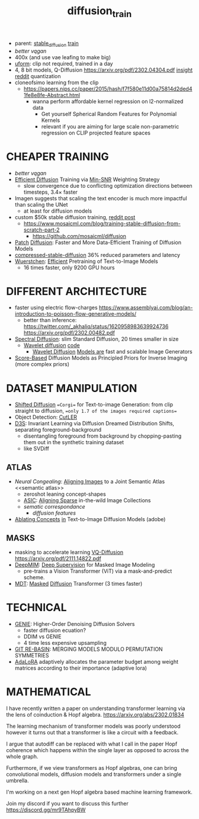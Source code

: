 :PROPERTIES:
:ID:       3eb4404b-1adc-4cc1-8e04-661a758c7d47
:END:
#+title: diffusion_train
#+filetags: :nawanomicon:
- parent: [[id:c7fe7e79-73d3-4cc7-a673-2c2e259ab5b5][stable_diffusion]] [[id:cb192d74-71e5-40c3-8763-6f68ffde8e27][train]]
- [[better vqgan]]
- 400x (and use vae leafing to make big)
- [[https://github.com/unum-cloud/uform][uform]]: clip not required, trained in a day
- 4, 8 bit models, Q-Diffusion https://arxiv.org/pdf/2302.04304.pdf [[https://www.reddit.com/r/StableDiffusion/comments/10yelb5/quantizing_diffusion_models_running_stable/][insight reddit]] quantization
- cloneofsimo learning from the clip
  - https://papers.nips.cc/paper/2015/hash/f7f580e11d00a75814d2ded41fe8e8fe-Abstract.html
    - wanna perform affordable kernel regression on l2-normalized data
      - Get yourself Spherical Random Features for Polynomial Kernels
      - relevant if you are aiming for large scale non-parametric regression on CLIP projected feature spaces
* CHEAPER TRAINING
- [[better vqgan]]
- [[https://arxiv.org/abs/2303.09556][Efficient Diffusion]] Training via [[https://arxiv.org/pdf/2303.09556.pdf][Min-SNR]] Weighting Strategy
  - slow convergence due to conflicting optimization directions between timesteps, 3.4× faster
- Imagen suggests that scaling the text encoder is much more impactful than scaling the UNet
  - at least for diffusion models
- custom $50k stable diffusion training, [[https://www.reddit.com/r/StableDiffusion/comments/130b7fa/comment/jhwmzcv/?utm_source=share&utm_medium=web2x&context=3][reddit post]]
  - https://www.mosaicml.com/blog/training-stable-diffusion-from-scratch-part-2
    - https://github.com/mosaicml/diffusion
- [[https://arxiv.org/abs/2304.12526][Patch]] [[https://twitter.com/davisblalock/status/1656196316412911616][Diffusion]]: Faster and More Data-Efficient Training of Diffusion Models
- [[https://huggingface.co/spaces/nota-ai/compressed-stable-diffusion][compressed-stable-diffusion]]  36% reduced parameters and latency
- [[https://huggingface.co/papers/2306.00637][Wuerstchen]]: [[https://twitter.com/dome39931447/status/1664514701118656512][Efficient]] Pretraining of Text-to-Image Models
  - 16 times faster, only 9200 GPU hours
* DIFFERENT ARCHITECTURE
- faster using electric flow-charges
  https://www.assemblyai.com/blog/an-introduction-to-poisson-flow-generative-models/
  - better than inference: https://twitter.com/_akhaliq/status/1620958983639924736 https://arxiv.org/pdf/2302.00482.pdf
- [[https://arxiv.org/pdf/2211.17106.pdf][Spectral Diffusion]]: slim Standard Diffusion, 20 times smaller in size
  - [[https://www.researchgate.net/publication/365850345_Wavelet_Diffusion_Models_are_fast_and_scalable_Image_Generators][Wavelet diffusion]] [[https://github.com/VinAIResearch/WaveDiff][code]]
    - [[https://arxiv.org/abs/2211.16152][Wavelet Diffusion]] [[https://github.com/VinAIResearch/WaveDiff][Models are]] fast and scalable Image Generators
- [[https://arxiv.org/abs/2304.11751][Score-Based]] Diffusion Models as Principled Priors for Inverse Imaging (more complex priors)
* DATASET MANIPULATION
- [[https://arxiv.org/abs/2211.15388][Shifted Diffusion]] ==Corgi== for Text-to-image Generation: from clip straight to diffusion, ==only 1.7 of the images required captions==
- Object Detection: [[https://github.com/facebookresearch/CutLER][CutLER]]
- [[https://arxiv.org/abs/2211.10370][D3S]]: Invariant Learning via Diffusion Dreamed Distribution Shifts, separating foreground-background
  - disentangling foreground from background by chopping-pasting them out in the synthetic training dataset
  - like SVDiff
** ATLAS
- [[Neural Congealing: Aligning Images to a Joint Semantic Atlas][Neural Congealing]]: [[https://neural-congealing.github.io/][Aligning Images]] to a Joint Semantic Atlas <<semantic atlas>>
  - zeroshot leaning concept-shapes
  - [[https://arxiv.org/abs/2303.16201][ASIC]]: [[https://kampta.github.io/asic/][Aligning Sparse]] in-the-wild Image Collections
  - [[sematic correspondance]]
    - [[diffusion features]]
- [[https://www.cs.cmu.edu/~concept-ablation/][Ablating Concepts]] [[https://github.com/nupurkmr9/concept-ablation][in]] Text-to-Image Diffusion Models (adobe)
** MASKS
- masking to accelerate learning [[https://github.com/microsoft/VQ-Diffusion][VQ-Diffusion]] https://arxiv.org/pdf/2111.14822.pdf
- [[https://arxiv.org/abs/2303.08817][DeepMIM]]: [[https://github.com/OliverRensu/DeepMIM][Deep Supervision]] for Masked Image Modeling
  - pre-trains a Vision Transformer (ViT) via a mask-and-predict scheme.
- [[https://github.com/sail-sg/MDT][MDT]]: [[https://twitter.com/_akhaliq/status/1640007265762811904][Masked]] [[https://github.com/sail-sg/MDT][Diffusion]] Transformer (3 times faster)
* TECHNICAL
- [[https://arxiv.org/pdf/2210.05475.pdf][GENIE]]: Higher-Order Denoising Diffusion Solvers
  - faster diffusion ecuation?
  - DDIM vs GENIE
  - 4 time less expensive upsampling
- [[https://arxiv.org/pdf/2210.05475.pdf][GIT RE-BASIN]]: MERGING MODELS MODULO PERMUTATION SYMMETRIES
- [[https://arxiv.org/pdf/2303.10512.pdf][AdaLoRA]] adaptively allocates the parameter budget among weight matrices according to their importance (adaptive lora)
* MATHEMATICAL
I have recently written a paper on understanding transformer learning via the lens of coinduction & Hopf algebra. https://arxiv.org/abs/2302.01834

The learning mechanism of transformer models was poorly understood however it turns out that a transformer is like a circuit with a feedback.

I argue that autodiff can be replaced with what I call in the paper Hopf coherence which happens within the single layer as opposed to across the whole graph.

Furthermore, if we view transformers as Hopf algebras, one can bring convolutional models, diffusion models and transformers under a single umbrella.

I'm working on a next gen Hopf algebra based machine learning framework.

Join my discord if you want to discuss this further https://discord.gg/mr9TAhpyBW
